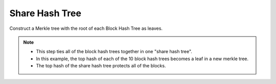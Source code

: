 Share Hash Tree
===============

Construct a Merkle tree with the root of each Block Hash Tree as leaves.

.. image:: docs/immutable/images/share-hash-tree/share-hash-tree.png
   :height: 525

.. note::

   * This step ties all of the block hash trees together in one "share hash tree".
   * In this example, the top hash of each of the 10 block hash trees becomes
     a leaf in a new merkle tree.
   * The top hash of the share hash tree protects all of the blocks.
